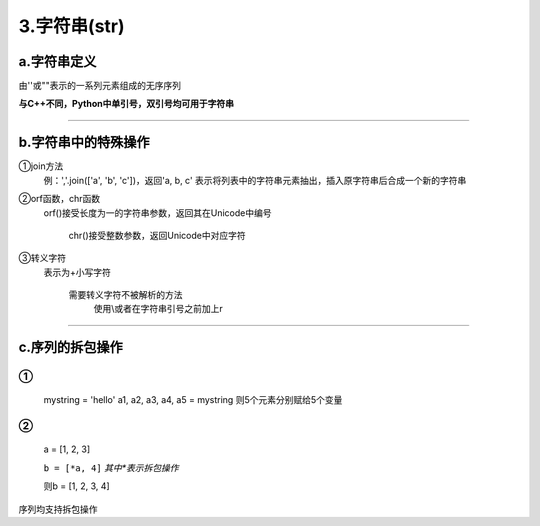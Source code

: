 3.字符串(str)
^^^^^^^^^^^^^^^^

a.字符串定义
-------------------
由''或""表示的一系列元素组成的无序序列

**与C++不同，Python中单引号，双引号均可用于字符串**

----

b.字符串中的特殊操作
-----------------------
①join方法
 | 例：','.join(['a', 'b', 'c'])，返回'a, b, c'
	表示将列表中的字符串元素抽出，插入原字符串后合成一个新的字符串
	
②orf函数，chr函数
 | orf()接受长度为一的字符串参数，返回其在Unicode中编号
    
   chr()接受整数参数，返回Unicode中对应字符
 
③转义字符
 | 表示为\+小写字符
   
   需要转义字符不被解析的方法
	使用\\或者在字符串引号之前加上r

----

c.序列的拆包操作
--------------------
①
::
	mystring = 'hello'
	a1, a2, a3, a4, a5 = mystring
	则5个元素分别赋给5个变量

②
::
     a = [1, 2, 3]
	 
     ``b = [*a, 4]``    `其中*表示拆包操作`
	 
     则b = [1, 2, 3, 4]

序列均支持拆包操作